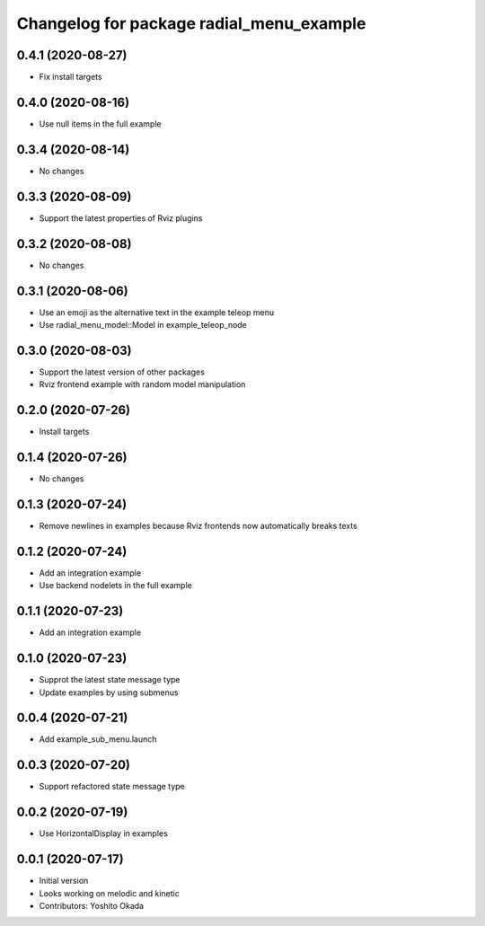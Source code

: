 ^^^^^^^^^^^^^^^^^^^^^^^^^^^^^^^^^^^^^^^^^
Changelog for package radial_menu_example
^^^^^^^^^^^^^^^^^^^^^^^^^^^^^^^^^^^^^^^^^

0.4.1 (2020-08-27)
------------------
* Fix install targets

0.4.0 (2020-08-16)
------------------
* Use null items in the full example

0.3.4 (2020-08-14)
------------------
* No changes

0.3.3 (2020-08-09)
------------------
* Support the latest properties of Rviz plugins

0.3.2 (2020-08-08)
------------------
* No changes

0.3.1 (2020-08-06)
------------------
* Use an emoji as the alternative text in the example teleop menu
* Use radial_menu_model::Model in example_teleop_node

0.3.0 (2020-08-03)
------------------
* Support the latest version of other packages
* Rviz frontend example with random model manipulation

0.2.0 (2020-07-26)
------------------
* Install targets

0.1.4 (2020-07-26)
------------------
* No changes

0.1.3 (2020-07-24)
------------------
* Remove newlines in examples because Rviz frontends now automatically breaks texts

0.1.2 (2020-07-24)
------------------
* Add an integration example
* Use backend nodelets in the full example

0.1.1 (2020-07-23)
------------------
* Add an integration example

0.1.0 (2020-07-23)
------------------
* Supprot the latest state message type
* Update examples by using submenus

0.0.4 (2020-07-21)
------------------
* Add example_sub_menu.launch

0.0.3 (2020-07-20)
------------------
* Support refactored state message type

0.0.2 (2020-07-19)
------------------
* Use HorizontalDisplay in examples

0.0.1 (2020-07-17)
------------------
* Initial version
* Looks working on melodic and kinetic
* Contributors: Yoshito Okada
